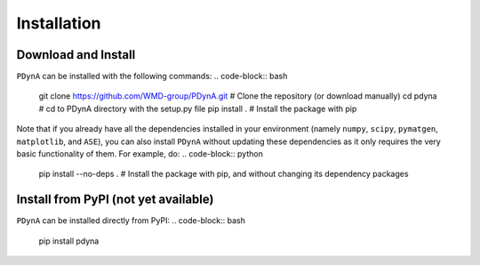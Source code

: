 .. _installation:

Installation
==============

Download and Install
-------------

``PDynA`` can be installed with the following commands:
.. code-block:: bash

   git clone https://github.com/WMD-group/PDynA.git # Clone the repository (or download manually)
   cd pdyna # cd to PDynA directory with the setup.py file
   pip install . # Install the package with pip
   
Note that if you already have all the dependencies installed in your environment (namely ``numpy``, ``scipy``, 
``pymatgen``, ``matplotlib``, and ``ASE``), you can also install ``PDynA`` without updating these dependencies 
as it only requires the very basic functionality of them. For example, do:
.. code-block:: python

   pip install --no-deps . # Install the package with pip, and without changing its dependency packages

Install from PyPI (not yet available)
-------------

``PDynA`` can be installed directly from PyPI:
.. code-block:: bash

   pip install pdyna  
